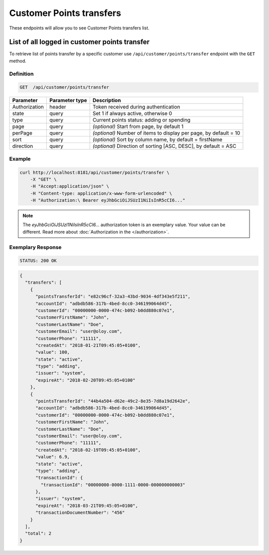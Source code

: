 Customer Points transfers
=========================

These endpoints will allow you to see Customer Points transfers list.

List of all logged in customer points transfer
----------------------------------------------

To retrieve list of points transfer by a specific customer use ``/api/customer/points/transfer`` endpoint with the ``GET`` method.

Definition
^^^^^^^^^^

.. code-block:: text

    GET  /api/customer/points/transfer

+----------------------+----------------+--------------------------------------------------------+
| Parameter            | Parameter type |  Description                                           |
+======================+================+========================================================+
| Authorization        | header         | Token received during authentication                   |
+----------------------+----------------+--------------------------------------------------------+
| state                | query          | Set 1 if always active, otherwise 0                    |
+----------------------+----------------+--------------------------------------------------------+
| type                 | query          | Current points status: adding or spending              |
+----------------------+----------------+--------------------------------------------------------+
| page                 | query          | *(optional)* Start from page, by default 1             |
+----------------------+----------------+--------------------------------------------------------+
| perPage              | query          | *(optional)* Number of items to display per page,      |
|                      |                | by default = 10                                        |
+----------------------+----------------+--------------------------------------------------------+
| sort                 | query          | *(optional)* Sort by column name,                      |
|                      |                | by default = firstName                                 |
+----------------------+----------------+--------------------------------------------------------+
| direction            | query          | *(optional)* Direction of sorting [ASC, DESC],         |
|                      |                | by default = ASC                                       |
+----------------------+----------------+--------------------------------------------------------+

Example
^^^^^^^

.. code-block:: bash

    curl http://localhost:8181/api/customer/points/transfer \
        -X "GET" \
        -H "Accept:application/json" \
        -H "Content-type: application/x-www-form-urlencoded" \
        -H "Authorization:\ Bearer eyJhbGciOiJSUzI1NiIsInR5cCI6..."

.. note::

    The *eyJhbGciOiJSUzI1NiIsInR5cCI6...* authorization token is an exemplary value.
    Your value can be different. Read more about :doc:`Authorization in the </authorization>`.


Exemplary Response
^^^^^^^^^^^^^^^^^^

.. code-block:: text

    STATUS: 200 OK

.. code-block:: json

    {
      "transfers": [
        {
          "pointsTransferId": "e82c96cf-32a3-43bd-9034-4df343e5f211",
          "accountId": "adbdb586-317b-4bed-8cc0-346199064d45",
          "customerId": "00000000-0000-474c-b092-b0dd880c07e1",
          "customerFirstName": "John",
          "customerLastName": "Doe",
          "customerEmail": "user@oloy.com",
          "customerPhone": "11111",
          "createdAt": "2018-01-21T09:45:05+0100",
          "value": 100,
          "state": "active",
          "type": "adding",
          "issuer": "system",
          "expireAt": "2018-02-20T09:45:05+0100"
        },
        {
          "pointsTransferId": "44b4a504-d62e-49c2-8e35-7d8a19d2642e",
          "accountId": "adbdb586-317b-4bed-8cc0-346199064d45",
          "customerId": "00000000-0000-474c-b092-b0dd880c07e1",
          "customerFirstName": "John",
          "customerLastName": "Doe",
          "customerEmail": "user@oloy.com",
          "customerPhone": "11111",
          "createdAt": "2018-02-19T09:45:05+0100",
          "value": 6.9,
          "state": "active",
          "type": "adding",
          "transactionId": {
            "transactionId": "00000000-0000-1111-0000-000000000003"
          },
          "issuer": "system",
          "expireAt": "2018-03-21T09:45:05+0100",
          "transactionDocumentNumber": "456"
        }
      ],
      "total": 2
    }
